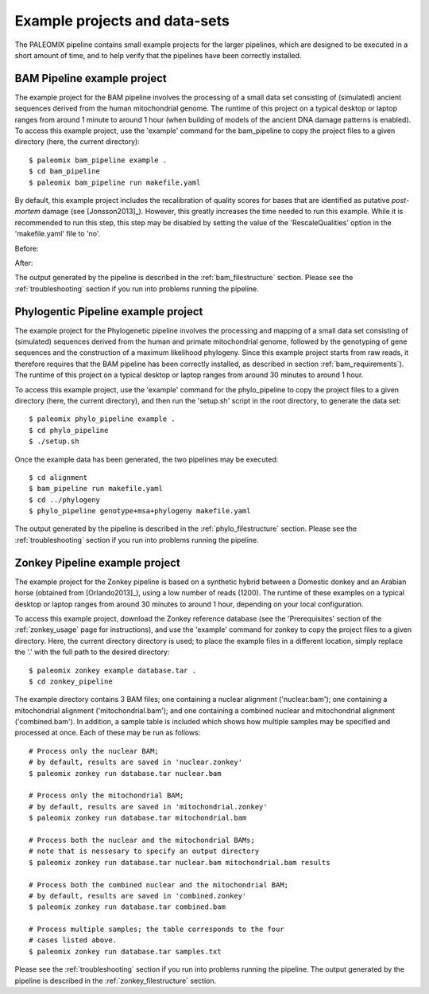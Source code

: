 .. _examples:

Example projects and data-sets
==============================

The PALEOMIX pipeline contains small example projects for the larger pipelines, which are designed to be executed in a short amount of time, and to help verify that the pipelines have been correctly installed.


.. _examples_bam:

BAM Pipeline example project
----------------------------

The example project for the BAM pipeline involves the processing of a small data set consisting of (simulated) ancient sequences derived from the human mitochondrial genome. The runtime of this project on a typical desktop or laptop ranges from around 1 minute to around 1 hour (when building of models of the ancient DNA damage patterns is enabled). To access this example project, use the 'example' command for the bam\_pipeline to copy the project files to a given directory (here, the current directory)::

    $ paleomix bam_pipeline example .
    $ cd bam_pipeline
    $ paleomix bam_pipeline run makefile.yaml

By default, this example project includes the recalibration of quality scores for bases that are identified as putative *post-mortem* damage (see [Jonsson2013]_). However, this greatly increases the time needed to run this example. While it is recommended to run this step, this step may be disabled by setting the value of the 'RescaleQualities' option in the 'makefile.yaml' file to 'no'.

Before:

.. code-block:: yaml
    :emphasize-lines: 3
    :linenos:
    :lineno-start: 83

    # Carry out quality base re-scaling of libraries using mapDamage
    # This will be done using the options set for mapDamage below
    RescaleQualities: yes

After:

.. code-block:: yaml
    :emphasize-lines: 3
    :linenos:
    :lineno-start: 83

    # Carry out quality base re-scaling of libraries using mapDamage
    # This will be done using the options set for mapDamage below
    RescaleQualities: no

The output generated by the pipeline is described in the :ref:`bam_filestructure` section. Please see the :ref:`troubleshooting` section if you run into problems running the pipeline.


.. _examples_phylo:

Phylogentic Pipeline example project
------------------------------------

The example project for the Phylogenetic pipeline involves the processing and mapping of a small data set consisting of (simulated) sequences derived from the human and primate mitochondrial genome, followed by the genotyping of gene sequences and the construction of a maximum likelihood phylogeny. Since this example project starts from raw reads, it therefore requires that the BAM pipeline has been correctly installed, as described in section :ref:`bam_requirements`). The runtime of this project on a typical desktop or laptop ranges from around 30 minutes to around 1 hour.

To access this example project, use the 'example' command for the phylo\_pipeline to copy the project files to a given directory (here, the current directory), and then run the 'setup.sh' script in the root directory, to generate the data set::

    $ paleomix phylo_pipeline example .
    $ cd phylo_pipeline
    $ ./setup.sh

Once the example data has been generated, the two pipelines may be executed::

    $ cd alignment
    $ bam_pipeline run makefile.yaml
    $ cd ../phylogeny
    $ phylo_pipeline genotype+msa+phylogeny makefile.yaml

The output generated by the pipeline is described in the :ref:`phylo_filestructure` section. Please see the :ref:`troubleshooting` section if you run into problems running the pipeline.


.. _examples_zonkey:

Zonkey Pipeline example project
-------------------------------

The example project for the Zonkey pipeline is based on a synthetic hybrid between a Domestic donkey and an Arabian horse (obtained from [Orlando2013]_), using a low number of reads (1200). The runtime of these examples on a typical desktop or laptop ranges from around 30 minutes to around 1 hour, depending on your local configuration.

To access this example project, download the Zonkey reference database (see the 'Prerequisites' section of the :ref:`zonkey_usage` page for instructions), and use the 'example' command for zonkey to copy the project files to a given directory. Here, the current directory directory is used; to place the example files in a different location, simply replace the '.' with the full path to the desired directory::

    $ paleomix zonkey example database.tar .
    $ cd zonkey_pipeline


The example directory contains 3 BAM files; one containing a nuclear alignment ('nuclear.bam'); one containing a mitochondrial alignment ('mitochondrial.bam'); and one containing a combined nuclear and mitochondrial alignment ('combined.bam'). In addition, a sample table is included which shows how multiple samples may be specified and processed at once. Each of these may be run as follows::

    # Process only the nuclear BAM;
    # by default, results are saved in 'nuclear.zonkey'
    $ paleomix zonkey run database.tar nuclear.bam

    # Process only the mitochondrial BAM;
    # by default, results are saved in 'mitochondrial.zonkey'
    $ paleomix zonkey run database.tar mitochondrial.bam

    # Process both the nuclear and the mitochondrial BAMs;
    # note that is nessesary to specify an output directory
    $ paleomix zonkey run database.tar nuclear.bam mitochondrial.bam results

    # Process both the combined nuclear and the mitochondrial BAM;
    # by default, results are saved in 'combined.zonkey'
    $ paleomix zonkey run database.tar combined.bam

    # Process multiple samples; the table corresponds to the four
    # cases listed above.
    $ paleomix zonkey run database.tar samples.txt


Please see the :ref:`troubleshooting` section if you run into problems running the pipeline. The output generated by the pipeline is described in the :ref:`zonkey_filestructure` section.
